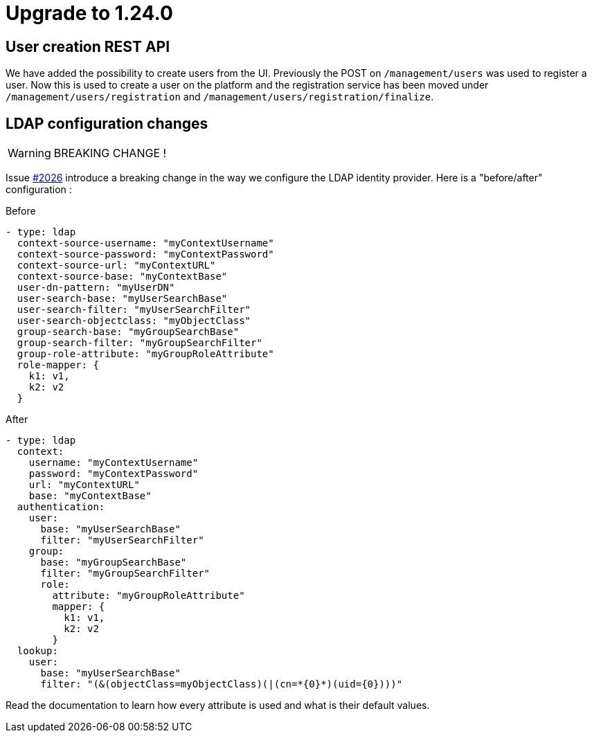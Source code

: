 = Upgrade to 1.24.0

== User creation REST API

We have added the possibility to create users from the UI.
Previously the POST on `/management/users` was used to register a user.
Now this is used to create a user on the platform and the registration service has been moved under `/management/users/registration` and `/management/users/registration/finalize`.

== LDAP configuration changes
WARNING: BREAKING CHANGE !

Issue https://github.com/gravitee-io/issues/issues/2026[#2026] introduce a breaking change in the way we configure the LDAP identity provider.
Here is a "before/after" configuration :

.Before
----
- type: ldap
  context-source-username: "myContextUsername"
  context-source-password: "myContextPassword"
  context-source-url: "myContextURL"
  context-source-base: "myContextBase"
  user-dn-pattern: "myUserDN"
  user-search-base: "myUserSearchBase"
  user-search-filter: "myUserSearchFilter"
  user-search-objectclass: "myObjectClass"
  group-search-base: "myGroupSearchBase"
  group-search-filter: "myGroupSearchFilter"
  group-role-attribute: "myGroupRoleAttribute"
  role-mapper: {
    k1: v1,
    k2: v2
  }
----

.After
----
- type: ldap
  context:
    username: "myContextUsername"
    password: "myContextPassword"
    url: "myContextURL"
    base: "myContextBase"
  authentication:
    user:
      base: "myUserSearchBase"
      filter: "myUserSearchFilter"
    group:
      base: "myGroupSearchBase"
      filter: "myGroupSearchFilter"
      role:
        attribute: "myGroupRoleAttribute"
        mapper: {
          k1: v1,
          k2: v2
        }
  lookup:
    user:
      base: "myUserSearchBase"
      filter: "(&(objectClass=myObjectClass)(|(cn=*{0}*)(uid={0})))"
----

Read the documentation to learn how every attribute is used and what is their default values.
